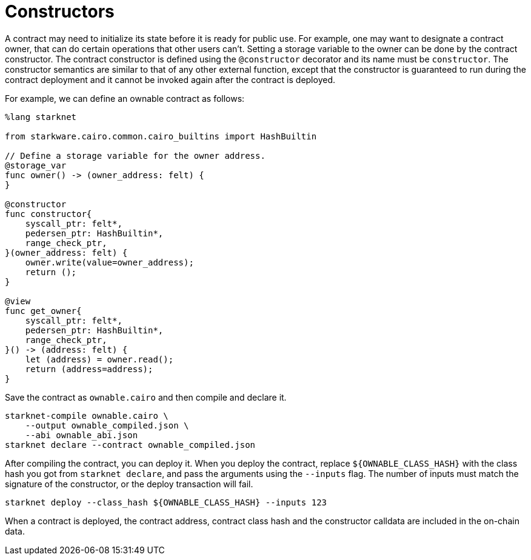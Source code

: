 [#constructors]
= Constructors

A contract may need to initialize its state before it is ready for public use. For example, one may want to designate a contract owner, that can do certain operations that other users can’t. Setting a storage variable to the owner can be done by the contract constructor. The contract constructor is defined using the `@constructor` decorator and its name must be `constructor`. The constructor semantics are similar to that of any other external function, except that the constructor is guaranteed to run during the contract deployment and it cannot be invoked again after the contract is deployed.

For example, we can define an ownable contract as follows:

[#ownable]
[source,cairo]
----
%lang starknet

from starkware.cairo.common.cairo_builtins import HashBuiltin

// Define a storage variable for the owner address.
@storage_var
func owner() -> (owner_address: felt) {
}

@constructor
func constructor{
    syscall_ptr: felt*,
    pedersen_ptr: HashBuiltin*,
    range_check_ptr,
}(owner_address: felt) {
    owner.write(value=owner_address);
    return ();
}

@view
func get_owner{
    syscall_ptr: felt*,
    pedersen_ptr: HashBuiltin*,
    range_check_ptr,
}() -> (address: felt) {
    let (address) = owner.read();
    return (address=address);
}
----

Save the contract as `ownable.cairo` and then compile and declare it.

[#ownable_compile_and_declare]
[source,bash]
----
starknet-compile ownable.cairo \
    --output ownable_compiled.json \
    --abi ownable_abi.json
starknet declare --contract ownable_compiled.json
----

After compiling the contract, you can deploy it. When you deploy the contract, replace `$\{OWNABLE_CLASS_HASH\}` with the class hash you got from `starknet declare`, and pass the arguments using the `--inputs` flag. The number of inputs must match the signature of the constructor, or the deploy transaction will fail.

[#ownable_deploy]
[source,bash]
----
starknet deploy --class_hash ${OWNABLE_CLASS_HASH} --inputs 123
----

When a contract is deployed, the contract address, contract class hash and the constructor calldata are included in the on-chain data.
